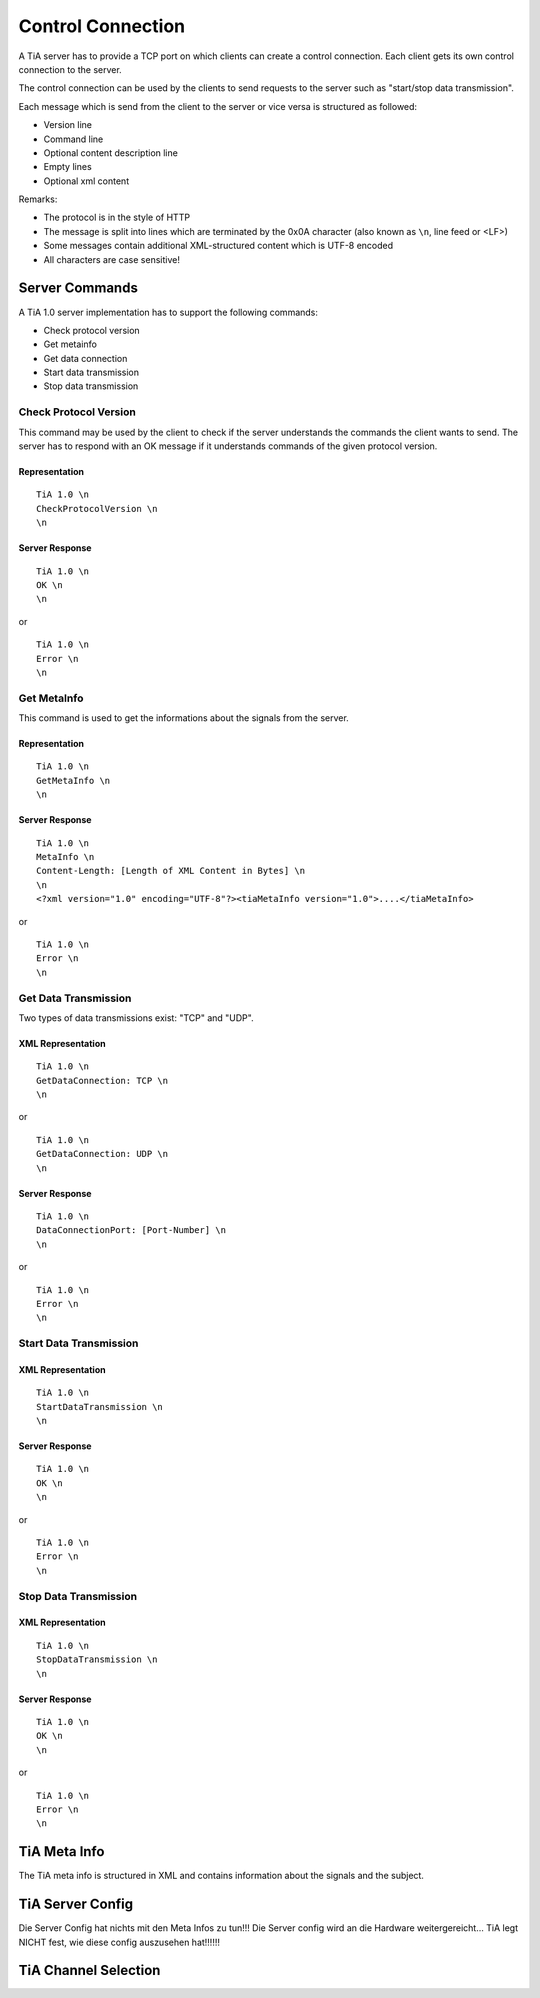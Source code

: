 Control Connection
==================

A TiA server has to provide a TCP port on which clients can create a control connection.
Each client gets its own control connection to the server.

The control connection can be used by the clients to send requests to the server such as
"start/stop data transmission".

Each message which is send from the client to the server or vice versa is structured as followed:

* Version line
* Command line
* Optional content description line
* Empty lines
* Optional xml content


Remarks:

* The protocol is in the style of HTTP
* The message is split into lines which are terminated by the 0x0A character (also known as ``\n``, line feed or <LF>)
* Some messages contain additional XML-structured content which is UTF-8 encoded
* All characters are case sensitive!


Server Commands
---------------

A TiA 1.0 server implementation has to support the following commands:

* Check protocol version
* Get metainfo
* Get data connection
* Start data transmission
* Stop data transmission

Check Protocol Version
^^^^^^^^^^^^^^^^^^^^^^
This command may be used by the client to check if the server understands the commands the client wants to send.
The server has to respond with an OK message if it understands commands of the given protocol version.

Representation
**************
::

  TiA 1.0 \n
  CheckProtocolVersion \n
  \n

Server Response
***************
::

  TiA 1.0 \n
  OK \n
  \n

or 

::

  TiA 1.0 \n
  Error \n
  \n


Get MetaInfo
^^^^^^^^^^^^

This command is used to get the informations about the signals from the server.

Representation
**************
::

  TiA 1.0 \n
  GetMetaInfo \n
  \n


Server Response
***************
::

  TiA 1.0 \n
  MetaInfo \n
  Content-Length: [Length of XML Content in Bytes] \n
  \n
  <?xml version="1.0" encoding="UTF-8"?><tiaMetaInfo version="1.0">....</tiaMetaInfo>

or

::

  TiA 1.0 \n
  Error \n
  \n


Get Data Transmission
^^^^^^^^^^^^^^^^^^^^^

Two types of data transmissions exist: "TCP" and "UDP".

XML Representation
******************
::

  TiA 1.0 \n
  GetDataConnection: TCP \n
  \n

or

::

  TiA 1.0 \n
  GetDataConnection: UDP \n
  \n


Server Response
***************
::

  TiA 1.0 \n
  DataConnectionPort: [Port-Number] \n
  \n
  
or

::

  TiA 1.0 \n
  Error \n
  \n


Start Data Transmission
^^^^^^^^^^^^^^^^^^^^^^^
XML Representation
******************
::

  TiA 1.0 \n
  StartDataTransmission \n
  \n


Server Response
***************
::

  TiA 1.0 \n
  OK \n
  \n

or

::

  TiA 1.0 \n
  Error \n
  \n
  


Stop Data Transmission
^^^^^^^^^^^^^^^^^^^^^^
XML Representation
******************
::

  TiA 1.0 \n
  StopDataTransmission \n
  \n

Server Response
***************
::

  TiA 1.0 \n
  OK \n
  \n

or

::

  TiA 1.0 \n
  Error \n
  \n



TiA Meta Info
-------------
The TiA meta info is structured in XML and contains information about the signals and the subject.


TiA Server Config
-----------------
Die Server Config hat nichts mit den Meta Infos zu tun!!! Die Server config wird an die Hardware weitergereicht... TiA legt NICHT fest, wie diese config auszusehen hat!!!!!!


TiA Channel Selection
---------------------


